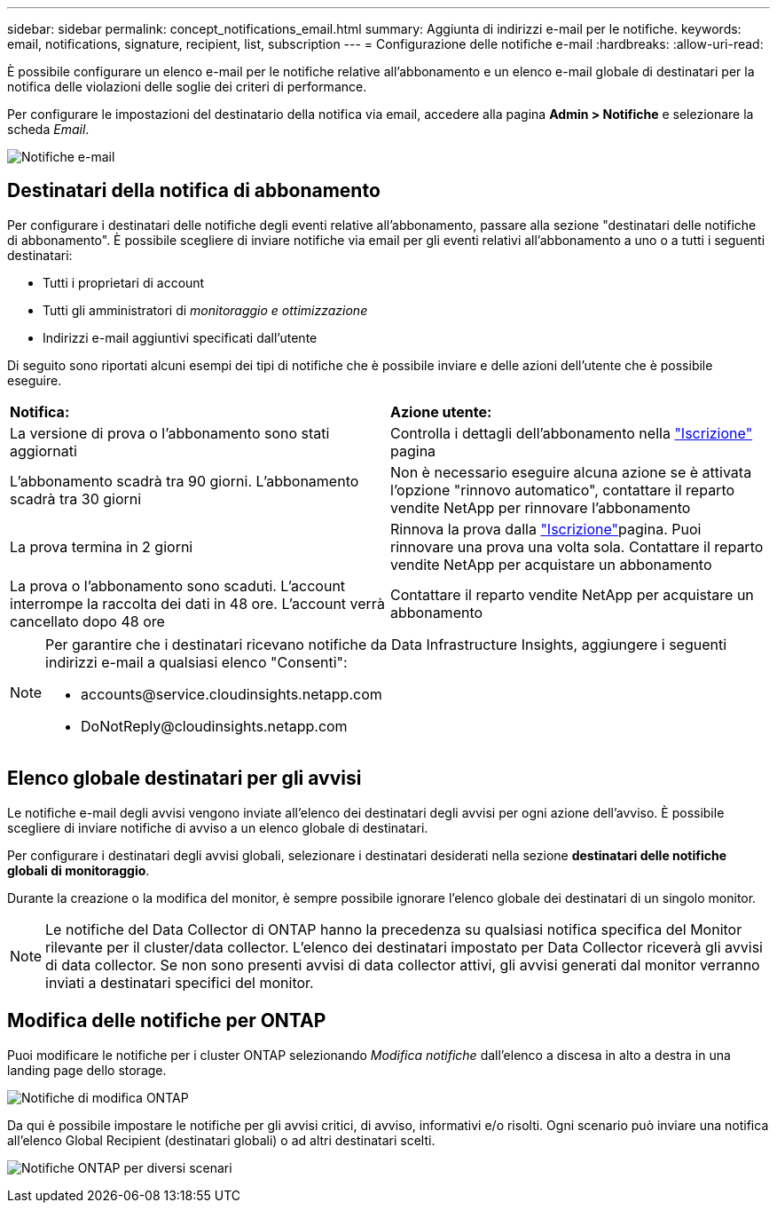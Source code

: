 ---
sidebar: sidebar 
permalink: concept_notifications_email.html 
summary: Aggiunta di indirizzi e-mail per le notifiche. 
keywords: email, notifications, signature, recipient, list, subscription 
---
= Configurazione delle notifiche e-mail
:hardbreaks:
:allow-uri-read: 


[role="lead"]
È possibile configurare un elenco e-mail per le notifiche relative all'abbonamento e un elenco e-mail globale di destinatari per la notifica delle violazioni delle soglie dei criteri di performance.

Per configurare le impostazioni del destinatario della notifica via email, accedere alla pagina *Admin > Notifiche* e selezionare la scheda _Email_.

[role="thumb"]
image:Notifications_email_list.png["Notifiche e-mail"]



== Destinatari della notifica di abbonamento

Per configurare i destinatari delle notifiche degli eventi relative all'abbonamento, passare alla sezione "destinatari delle notifiche di abbonamento". È possibile scegliere di inviare notifiche via email per gli eventi relativi all'abbonamento a uno o a tutti i seguenti destinatari:

* Tutti i proprietari di account
* Tutti gli amministratori di _monitoraggio e ottimizzazione_
* Indirizzi e-mail aggiuntivi specificati dall'utente


Di seguito sono riportati alcuni esempi dei tipi di notifiche che è possibile inviare e delle azioni dell'utente che è possibile eseguire.

|===


| *Notifica:* | *Azione utente:* 


| La versione di prova o l'abbonamento sono stati aggiornati | Controlla i dettagli dell'abbonamento nella link:concept_subscribing_to_cloud_insights.html["Iscrizione"] pagina 


| L'abbonamento scadrà tra 90 giorni. L'abbonamento scadrà tra 30 giorni | Non è necessario eseguire alcuna azione se è attivata l'opzione "rinnovo automatico", contattare il reparto vendite NetApp per rinnovare l'abbonamento 


| La prova termina in 2 giorni | Rinnova la prova dalla link:concept_subscribing_to_cloud_insights.html["Iscrizione"]pagina. Puoi rinnovare una prova una volta sola. Contattare il reparto vendite NetApp per acquistare un abbonamento 


| La prova o l'abbonamento sono scaduti. L'account interrompe la raccolta dei dati in 48 ore. L'account verrà cancellato dopo 48 ore | Contattare il reparto vendite NetApp per acquistare un abbonamento 
|===
[NOTE]
====
Per garantire che i destinatari ricevano notifiche da Data Infrastructure Insights, aggiungere i seguenti indirizzi e-mail a qualsiasi elenco "Consenti":

* \accounts@service.cloudinsights.netapp.com
* \DoNotReply@cloudinsights.netapp.com


====


== Elenco globale destinatari per gli avvisi

Le notifiche e-mail degli avvisi vengono inviate all'elenco dei destinatari degli avvisi per ogni azione dell'avviso. È possibile scegliere di inviare notifiche di avviso a un elenco globale di destinatari.

Per configurare i destinatari degli avvisi globali, selezionare i destinatari desiderati nella sezione *destinatari delle notifiche globali di monitoraggio*.

Durante la creazione o la modifica del monitor, è sempre possibile ignorare l'elenco globale dei destinatari di un singolo monitor.


NOTE: Le notifiche del Data Collector di ONTAP hanno la precedenza su qualsiasi notifica specifica del Monitor rilevante per il cluster/data collector. L'elenco dei destinatari impostato per Data Collector riceverà gli avvisi di data collector. Se non sono presenti avvisi di data collector attivi, gli avvisi generati dal monitor verranno inviati a destinatari specifici del monitor.



== Modifica delle notifiche per ONTAP

Puoi modificare le notifiche per i cluster ONTAP selezionando _Modifica notifiche_ dall'elenco a discesa in alto a destra in una landing page dello storage.

image:EditONTAPNotifications.png["Notifiche di modifica ONTAP"]

Da qui è possibile impostare le notifiche per gli avvisi critici, di avviso, informativi e/o risolti. Ogni scenario può inviare una notifica all'elenco Global Recipient (destinatari globali) o ad altri destinatari scelti.

image:EditONTAPNotifications_MultipleScenarios.png["Notifiche ONTAP per diversi scenari"]
